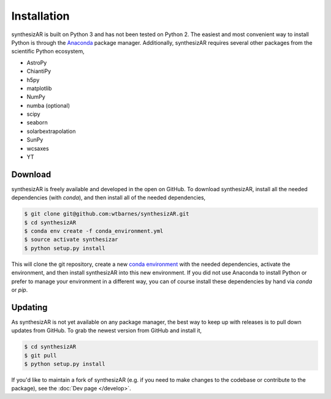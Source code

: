 =============
Installation
=============

synthesizAR is built on Python 3 and has not been tested on Python 2. The easiest and most convenient way to install Python is through the `Anaconda <https://www.continuum.io/downloads>`_ package manager. Additionally, synthesizAR requires several other packages from the scientific Python ecosystem,

- AstroPy
- ChiantiPy
- h5py
- matplotlib
- NumPy
- numba (optional)
- scipy
- seaborn
- solarbextrapolation
- SunPy
- wcsaxes
- YT

Download
=========
synthesizAR is freely available and developed in the open on GitHub. To download synthesizAR, install all the needed dependencies (with `conda`), and then install all of the needed dependencies,

.. code-block:: bash

   $ git clone git@github.com:wtbarnes/synthesizAR.git
   $ cd synthesizAR
   $ conda env create -f conda_environment.yml
   $ source activate synthesizar
   $ python setup.py install

This will clone the git repository, create a new `conda environment <http://conda.pydata.org/docs/using/envs.html>`_ with the needed dependencies, activate the environment, and then install synthesizAR into this new environment. If you did not use Anaconda to install Python or prefer to manage your environment in a different way, you can of course install these dependencies by hand via `conda` or `pip`.

Updating
=========
As synthesizAR is not yet available on any package manager, the best way to keep up with releases is to pull down updates from GitHub. To grab the newest version from GitHub and install it,

.. code-block:: bash

   $ cd synthesizAR
   $ git pull
   $ python setup.py install

If you'd like to maintain a fork of synthesizAR (e.g. if you need to make changes to the codebase or contribute to the package), see the :doc:`Dev page </develop>`.
